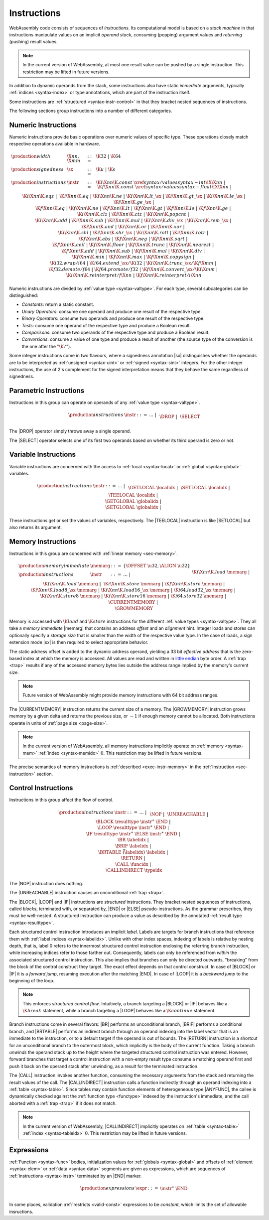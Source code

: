 .. _syntax-instr:
.. index:: ! instruction, ! code, stack machine, operand, operand stack
   pair: abstract syntax; instruction

Instructions
------------

WebAssembly code consists of sequences of *instructions*.
Its computational model is based on a *stack machine* in that instructions manipulate values on an implicit *operand stack*,
*consuming* (popping) argument values and *returning* (pushing) result values.

.. note::
   In the current version of WebAssembly,
   at most one result value can be pushed by a single instruction.
   This restriction may be lifted in future versions.

In addition to dynamic operands from the stack, some instructions also have static *immediate* arguments,
typically :ref:`indices <syntax-index>` or type annotations,
which are part of the instruction itself.

Some instructions are :ref:`structured <syntax-instr-control>` in that they bracket nested sequences of instructions.

The following sections group instructions into a number of different categories.


.. _syntax-sx:
.. _syntax-instr-numeric:
.. index:: ! numeric instruction
   pair: abstract syntax; instruction

Numeric Instructions
~~~~~~~~~~~~~~~~~~~~

Numeric instructions provide basic operations over numeric values of specific type.
These operations closely match respective operations available in hardware.

.. math::
   \begin{array}{llll}
   \production{width} & \X{nn}, \X{mm} &::=&
     \K{32} ~|~ \K{64} \\
   \production{signedness} & \sx &::=&
     \K{u} ~|~ \K{s} \\
   \production{instructions} & \instr &::=&
     \K{i}\X{nn}\K{.const}~\xref{syntax/values}{syntax-int}{\iX{\X{nn}}} ~|~
     \K{f}\X{nn}\K{.const}~\xref{syntax/values}{syntax-float}{\fX{\X{nn}}} ~|~ \\&&&
     \K{i}\X{nn}\K{.eqz} ~|~ \\&&&
     \K{i}\X{nn}\K{.eq} ~|~
     \K{i}\X{nn}\K{.ne} ~|~
     \K{i}\X{nn}\K{.lt\_}\sx ~|~
     \K{i}\X{nn}\K{.gt\_}\sx ~|~
     \K{i}\X{nn}\K{.le\_}\sx ~|~
     \K{i}\X{nn}\K{.ge\_}\sx ~|~ \\&&&
     \K{f}\X{nn}\K{.eq} ~|~
     \K{f}\X{nn}\K{.ne} ~|~
     \K{f}\X{nn}\K{.lt} ~|~
     \K{f}\X{nn}\K{.gt} ~|~
     \K{f}\X{nn}\K{.le} ~|~
     \K{f}\X{nn}\K{.ge} ~|~ \\&&&
     \K{i}\X{nn}\K{.clz} ~|~
     \K{i}\X{nn}\K{.ctz} ~|~
     \K{i}\X{nn}\K{.popcnt} ~|~ \\&&&
     \K{i}\X{nn}\K{.add} ~|~
     \K{i}\X{nn}\K{.sub} ~|~
     \K{i}\X{nn}\K{.mul} ~|~
     \K{i}\X{nn}\K{.div\_}\sx ~|~
     \K{i}\X{nn}\K{.rem\_}\sx ~|~ \\&&&
     \K{i}\X{nn}\K{.and} ~|~
     \K{i}\X{nn}\K{.or} ~|~
     \K{i}\X{nn}\K{.xor} ~|~ \\&&&
     \K{i}\X{nn}\K{.shl} ~|~
     \K{i}\X{nn}\K{.shr\_}\sx ~|~
     \K{i}\X{nn}\K{.rotl} ~|~
     \K{i}\X{nn}\K{.rotr} ~|~ \\&&&
     \K{f}\X{nn}\K{.abs} ~|~
     \K{f}\X{nn}\K{.neg} ~|~
     \K{f}\X{nn}\K{.sqrt} ~|~ \\&&&
     \K{f}\X{nn}\K{.ceil} ~|~ 
     \K{f}\X{nn}\K{.floor} ~|~ 
     \K{f}\X{nn}\K{.trunc} ~|~ 
     \K{f}\X{nn}\K{.nearest} ~|~ \\&&&
     \K{f}\X{nn}\K{.add} ~|~
     \K{f}\X{nn}\K{.sub} ~|~
     \K{f}\X{nn}\K{.mul} ~|~
     \K{f}\X{nn}\K{.div} ~|~ \\&&&
     \K{f}\X{nn}\K{.min} ~|~
     \K{f}\X{nn}\K{.max} ~|~
     \K{f}\X{nn}\K{.copysign} ~|~ \\&&&
     \K{i32.wrap/i64} ~|~
     \K{i64.extend\_}\sx/\K{i32} ~|~
     \K{i}\X{nn}\K{.trunc\_}\sx/\K{f}\X{mm} ~|~ \\&&&
     \K{f32.demote/f64} ~|~
     \K{f64.promote/f32} ~|~
     \K{f}\X{nn}\K{.convert\_}\sx/\K{i}\X{mm} ~|~ \\&&&
     \K{i}\X{nn}\K{.reinterpret/f}\X{nn} ~|~
     \K{f}\X{nn}\K{.reinterpret/i}\X{nn} \\
   \end{array}

Numeric instructions are divided by :ref:`value type <syntax-valtype>`.
For each type, several subcategories can be distinguished:

* *Constants*: return a static constant.

* *Unary Operators*: consume one operand and produce one result of the respective type.

* *Binary Operators*: consume two operands and produce one result of the respective type.

* *Tests*: consume one operand of the respective type and produce a Boolean result.

* *Comparisons*: consume two operands of the respective type and produce a Boolean result.

* *Conversions*: consume a value of one type and produce a result of another
  (the source type of the conversion is the one after the ":math:`\K{/}`").

Some integer instructions come in two flavours,
where a signedness annotation |sx| distinguishes whether the operands are to be interpreted as :ref:`unsigned <syntax-uint>` or :ref:`signed <syntax-sint>` integers.
For the other integer instructions, the use of 2's complement for the signed interpretation means that they behave the same regardless of signedness.


.. _syntax-instr-parametric:
.. index:: ! parametric instruction
   pair: abstract syntax; instruction

Parametric Instructions
~~~~~~~~~~~~~~~~~~~~~~~

Instructions in this group can operate on operands of any :ref:`value type <syntax-valtype>`.

.. math::
   \begin{array}{llll}
   \production{instructions} & \instr &::=&
     \dots ~|~ \\&&&
     \DROP ~|~ \\&&&
     \SELECT
   \end{array}

The |DROP| operator simply throws away a single operand.

The |SELECT| operator selects one of its first two operands based on whether its third operand is zero or not.


.. _syntax-instr-variable:
.. index:: ! variable instruction, local, global, local index, global index
   pair: abstract syntax; instruction

Variable Instructions
~~~~~~~~~~~~~~~~~~~~~

Variable instructions are concerned with the access to :ref:`local <syntax-local>` or :ref:`global <syntax-global>` variables.

.. math::
   \begin{array}{llll}
   \production{instructions} & \instr &::=&
     \dots ~|~ \\&&&
     \GETLOCAL~\localidx ~|~ \\&&&
     \SETLOCAL~\localidx ~|~ \\&&&
     \TEELOCAL~\localidx ~|~ \\&&&
     \GETGLOBAL~\globalidx ~|~ \\&&&
     \SETGLOBAL~\globalidx ~|~ \\
   \end{array}

These instructions get or set the values of variables, respectively.
The |TEELOCAL| instruction is like |SETLOCAL| but also returns its argument.


.. _syntax-instr-memory:
.. _syntax-memarg:
.. index:: ! memory instruction, memory index
   pair: abstract syntax; instruction

Memory Instructions
~~~~~~~~~~~~~~~~~~~

Instructions in this group are concerned with :ref:`linear memory <sec-memory>`.

.. math::
   \begin{array}{llll}
   \production{memory immediate} & \memarg &::=&
     \{ \OFFSET~\u32, \ALIGN~\u32 \} \\
   \production{instructions} & \instr &::=&
     \dots ~|~ \\&&&
     \K{i}\X{nn}\K{.load}~\memarg ~|~
     \K{f}\X{nn}\K{.load}~\memarg ~|~ \\&&&
     \K{i}\X{nn}\K{.store}~\memarg ~|~
     \K{f}\X{nn}\K{.store}~\memarg ~|~ \\&&&
     \K{i}\X{nn}\K{.load8\_}\sx~\memarg ~|~
     \K{i}\X{nn}\K{.load16\_}\sx~\memarg ~|~
     \K{i64.load32\_}\sx~\memarg ~|~ \\&&&
     \K{i}\X{nn}\K{.store8}~\memarg ~|~
     \K{i}\X{nn}\K{.store16}~\memarg ~|~
     \K{i64.store32}~\memarg ~|~ \\&&&
     \CURRENTMEMORY ~|~ \\&&&
     \GROWMEMORY \\
   \end{array}

Memory is accessed with :math:`\K{load}` and :math:`\K{store}` instructions for the different :ref:`value types <syntax-valtype>`.
They all take a *memory immediate* |memarg| that contains an address *offset* and an *alignment* hint.
Integer loads and stores can optionally specify a *storage size* that is smaller than the width of the respective value type.
In the case of loads, a sign extension mode |sx| is then required to select appropriate behavior.

The static address offset is added to the dynamic address operand, yielding a 33 bit *effective address* that is the zero-based index at which the memory is accessed.
All values are read and written in `little endian <https://en.wikipedia.org/wiki/Endianness#Little-endian>`_ byte order.
A :ref:`trap <trap>` results if any of the accessed memory bytes lies outside the address range implied by the memory's current size.

.. note::
   Future version of WebAssembly might provide memory instructions with 64 bit address ranges.

The |CURRENTMEMORY| instruction returns the current size of a memory.
The |GROWMEMORY| instruction grows memory by a given delta and returns the previous size, or :math:`-1` if enough memory cannot be allocated.
Both instructions operate in units of :ref:`page size <page-size>`.

.. note::
   In the current version of WebAssembly,
   all memory instructions implicitly operate on :ref:`memory <syntax-mem>` :ref:`index <syntax-memidx>` :math:`0`.
   This restriction may be lifted in future versions.

The precise semantics of memory instructions is :ref:`described <exec-instr-memory>` in the :ref:`Instruction <sec-instruction>` section.


.. _syntax-instr-control:
.. _syntax-label:
.. index:: ! control instruction, ! structured control, ! label, ! block, ! branch, ! unwinding, result type, label index, function index, type index, vector
   pair: abstract syntax; instruction

Control Instructions
~~~~~~~~~~~~~~~~~~~~

Instructions in this group affect the flow of control.

.. math::
   \begin{array}{llll}
   \production{instructions} & \instr &::=&
     \dots ~|~ \\&&&
     \NOP ~|~ \\&&&
     \UNREACHABLE ~|~ \\&&&
     \BLOCK~\resulttype~\instr^\ast~\END ~|~ \\&&&
     \LOOP~\resulttype~\instr^\ast~\END ~|~ \\&&&
     \IF~\resulttype~\instr^\ast~\ELSE~\instr^\ast~\END ~|~ \\&&&
     \BR~\labelidx ~|~ \\&&&
     \BRIF~\labelidx ~|~ \\&&&
     \BRTABLE~\vec(\labelidx)~\labelidx ~|~ \\&&&
     \RETURN ~|~ \\&&&
     \CALL~\funcidx ~|~ \\&&&
     \CALLINDIRECT~\typeidx \\
   \end{array}

The |NOP| instruction does nothing.

The |UNREACHABLE| instruction causes an unconditional :ref:`trap <trap>`.

The |BLOCK|, |LOOP| and |IF| instructions are *structured* instructions.
They bracket nested sequences of instructions, called *blocks*, terminated with, or separated by, |END| or |ELSE| pseudo-instructions.
As the grammar prescribes, they must be well-nested.
A structured instruction can produce a value as described by the annotated :ref:`result type <syntax-resulttype>`.

Each structured control instruction introduces an implicit *label*.
Labels are targets for branch instructions that reference them with :ref:`label indices <syntax-labelidx>`.
Unlike with other index spaces, indexing of labels is relative by nesting depth,
that is, label :math:`0` refers to the innermost structured control instruction enclosing the referring branch instruction,
while increasing indices refer to those farther out.
Consequently, labels can only be referenced from *within* the associated structured control instruction.
This also implies that branches can only be directed outwards,
"breaking" from the block of the control construct they target.
The exact effect depends on that control construct.
In case of |BLOCK| or |IF| it is a *forward jump*,
resuming execution after the matching |END|.
In case of |LOOP| it is a *backward jump* to the beginning of the loop.

.. note::
   This enforces *structured control flow*.
   Intuitively, a branch targeting a |BLOCK| or |IF| behaves like a :math:`\K{break}` statement,
   while a branch targeting a |LOOP| behaves like a :math:`\K{continue}` statement.

Branch instructions come in several flavors:
|BR| performs an unconditional branch,
|BRIF| performs a conditional branch,
and |BRTABLE| performs an indirect branch through an operand indexing into the label vector that is an immediate to the instruction, or to a default target if the operand is out of bounds.
The |RETURN| instruction is a shortcut for an unconditional branch to the outermost block, which implicitly is the body of the current function.
Taking a branch *unwinds* the operand stack up to the height where the targeted structured control instruction was entered.
However, forward branches that target a control instruction with a non-empty result type consume a matching operand first and push it back on the operand stack after unwinding, as a result for the terminated instruction.

The |CALL| instruction invokes another function, consuming the necessary arguments from the stack and returning the result values of the call.
The |CALLINDIRECT| instruction calls a function indirectly through an operand indexing into a :ref:`table <syntax-table>`.
Since tables may contain function elements of heterogeneous type |ANYFUNC|,
the callee is dynamically checked against the :ref:`function type <functype>` indexed by the instruction's immediate, and the call aborted with a :ref:`trap <trap>` if it does not match.

.. note::
   In the current version of WebAssembly,
   |CALLINDIRECT| implicitly operates on :ref:`table <syntax-table>` :ref:`index <syntax-tableidx>` :math:`0`.
   This restriction may be lifted in future versions.


.. _syntax-expr:
.. index:: ! expression, constant
   pair: abstract syntax; expression
   single: expression; constant

Expressions
~~~~~~~~~~~

:ref:`Function <syntax-func>` bodies, initialization values for :ref:`globals <syntax-global>` and offsets of :ref:`element <syntax-elem>` or :ref:`data <syntax-data>` segments are given as expressions, which are sequences of :ref:`instructions <syntax-instr>` terminated by an |END| marker.

.. math::
   \begin{array}{llll}
   \production{expressions} & \expr &::=&
     \instr^\ast~\END \\
   \end{array}

In some places, validation :ref:`restricts <valid-const>` expressions to be *constant*, which limits the set of allowable insructions.

